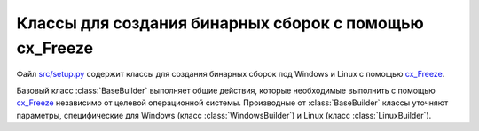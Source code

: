 .. _ru_setup_py:

Классы для создания бинарных сборок с помощью cx_Freeze
-------------------------------------------------------

Файл `src/setup.py`_ содержит классы для создания бинарных сборок под Windows и Linux с помощью cx_Freeze_.


Базовый класс :class:`BaseBuilder` выполняет общие действия, которые необходимые выполнить с помощью cx_Freeze_ независимо от целевой операционной системы. Производные от :class:`BaseBuilder` классы уточняют параметры, специфические для Windows (класс :class:`WindowsBuilder`) и Linux (класс :class:`LinuxBuilder`).

.. py:class:: BaseBuilder

    .. py:method:: build

        Единственный публичный метод класса :class:`BaseBuilder` - это метод `build`, который собирает информацию о параметрах сборки и передает их в функцию `setup` из модуля `cx_Freeze`.


    .. py:method:: BaseBuilder._getExecutable()

        Класс :class:`BaseBuilder` является абстрактным. Данный метод является единственным методом, который необходимо определить в производных классах. Метод должен возвращать экземпляр класса :class:`cx_Freeze_.Executable` с информацией о создаваемом запускаемом файле.

    .. py:method:: BaseBuilder._getExtraIncludeFiles()

        Класс :class:`BaseBuilder` знает, какие файлы требуются для запуска OutWiker после сборки независимо от операционной системы. С помощью данного метода можно указать, какие дополнительные файлы, специфические для данной операционной системы, потребуются после сбоки для запуска OutWiker. Метод должен возвращать список кортежей из двух элементов. Первый элемент кортежа - полный путь до файла, который необходимо включить в сборку. Второй элемент кортежа - имя папки, в которую будет скопирован данный файл после сборки. Все файлы, специфичные для операционных систем находятся в папке :file:`need_for_build` в корне папки с исходными кодами. Например, файлы, необходимые для сборки под Windows, находятся в папке :file:`need_for_build/windows`, а под Linux - :file:`need_for_build/linux`.

    .. py:method:: BaseBuilder._getPathIncludes()

       С помощью данного метода можно указать cx_Freeze_, где искать дополнительные бинарные файлы, связанные с библиотеками Python. Данный метод должен возвращать список таких мест. Метод используется только для сборки под Linux, он возвращает список `[u'/usr/lib']`.

    .. py:method:: BaseBuilder._getExtraBuildExeOptions()

        С помощью данного метода можно указать дополнительные параметры для сборки. Метод должен возвращать словарь, в котором ключ является именем параметра, а значение - значением данного параметра. Данные параметры добавляются в словарь параметров (параметр `options` функции `cx_Freeze.setup()`), который передается в качестве значения по ключу `build_exe` (см. `документацию cx_Freeze <http://cx-freeze.readthedocs.io/en/latest/distutils.html>`_). В данный момент данный метод используется в классе :class:`WindowsBuilder`, чтобы добавить параметр `include_msvcr`, обозначающий, что под Windows необходимо включить в сборку динамически загружаемые библиотеки из Microsoft Visual C++ Runtime Library.


.. _cx_Freeze: https://anthony-tuininga.github.io/cx_Freeze/
.. _`src/setup.py`: https://github.com/Jenyay/outwiker/blob/master/src/setup.py
